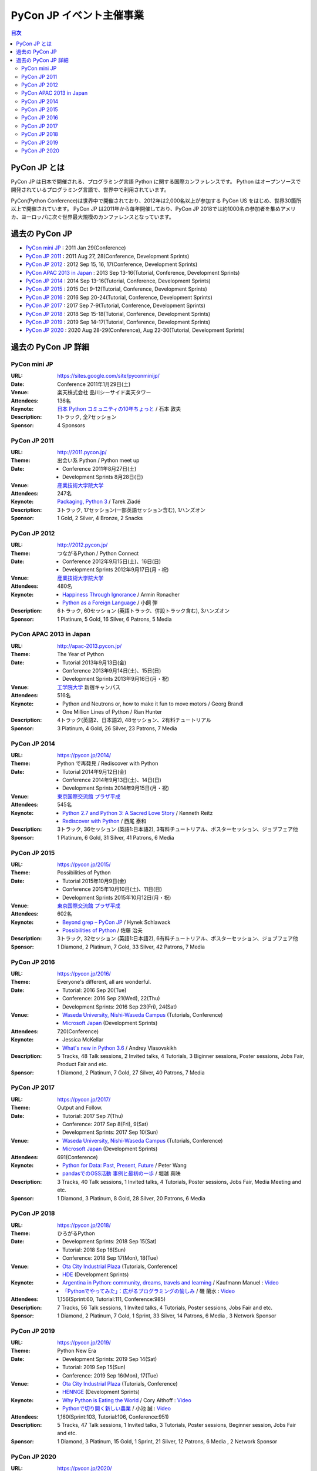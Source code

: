 ===========================
 PyCon JP イベント主催事業
===========================

.. image:: /_static/pyconjp_logo.png
   :alt: PyCon JP Logo

.. contents:: 目次
   :local:
   :depth: 2

PyCon JP とは
=============
PyCon JP は日本で開催される、プログラミング言語 Python に関する国際カンファレンスです。
Python はオープンソースで開発されているプログラミング言語で、世界中で利用されています。

PyCon(Python Conference)は世界中で開催されており、2012年は2,000名以上が参加する PyCon US をはじめ、世界30箇所以上で開催されています。
PyCon JP は2011年から毎年開催しており、PyCon JP 2018では約1000名の参加者を集めアメリカ、ヨーロッパに次ぐ世界最大規模のカンファレンスとなっています。

過去の PyCon JP
===============

- `PyCon mini JP <https://pycon.jp/pyconminijp/>`_
  : 2011 Jan 29(Conference)
- `PyCon JP 2011 <http://2011.pycon.jp>`_
  : 2011 Aug 27, 28(Conference, Development Sprints)
- `PyCon JP 2012 <http://2012.pycon.jp>`_
  : 2012 Sep 15, 16, 17(Conference, Development Sprints)
- `PyCon APAC 2013 in Japan <http://apac-2013.pycon.jp>`_
  : 2013 Sep 13-16(Tutorial, Conference, Development Sprints)
- `PyCon JP 2014 <https://pycon.jp/2014>`_
  : 2014 Sep 13-16(Tutorial, Conference, Development Sprints)
- `PyCon JP 2015 <https://pycon.jp/2015>`_
  : 2015 Oct 9-12(Tutorial, Conference, Development Sprints)
- `PyCon JP 2016 <https://pycon.jp/2016>`_
  : 2016 Sep 20-24(Tutorial, Conference, Development Sprints)
- `PyCon JP 2017 <https://pycon.jp/2017>`_
  : 2017 Sep 7-9(Tutorial, Conference, Development Sprints)
- `PyCon JP 2018 <https://pycon.jp/2018>`_
  : 2018 Sep 15-18(Tutorial, Conference, Development Sprints)
- `PyCon JP 2019 <https://pycon.jp/2019>`_
  : 2019 Sep 14-17(Tutorial, Conference, Development Sprints)
- `PyCon JP 2020 <https://pycon.jp/2020>`_
  : 2020 Aug 28-29(Conference), Aug 22-30(Tutorial, Development Sprints)

過去の PyCon JP 詳細
====================

PyCon mini JP
-------------

:URL: https://sites.google.com/site/pyconminijp/
:Date: Conference 2011年1月29日(土)
:Venue: 楽天株式会社 品川シーサイド楽天タワー
:Attendees: 136名
:Keynote: `日本 Python コミュニティの10年ちょっと <http://www.slideshare.net/atsuoishimoto/slide-at-pycon-mini-jp-on-2011129>`_ / 石本 敦夫
:Description: 1トラック, 全7セッション
:Sponsor: 4 Sponsors

PyCon JP 2011
-------------

:URL: http://2011.pycon.jp/
:Theme: 出会い系 Python / Python meet up
:Date:
  - Conference 2011年8月27日(土)
  - Development Sprints 8月28日(日)
:Venue: `産業技術大学院大学 <http://aiit.ac.jp/>`_
:Attendees: 247名
:Keynote: `Packaging, Python 3 <http://ziade.org/pyconjp-keynote.html>`_ / Tarek Ziadé
:Description: 3トラック, 17セッション(一部英語セッション含む), 1ハンズオン
:Sponsor: 1 Gold, 2 Silver, 4 Bronze, 2 Snacks

PyCon JP 2012
-------------

:URL: http://2012.pycon.jp/
:Theme: つながるPython / Python Connect
:Date:
  - Conference 2012年9月15日(土)、16日(日)
  - Development Sprints 2012年9月17日(月・祝)
:Venue: `産業技術大学院大学 <http://aiit.ac.jp/>`_
:Attendees: 480名
:Keynote:
  - `Happiness Through Ignorance <https://speakerdeck.com/mitsuhiko/happiness-through-ignorance>`_ / Armin Ronacher
  - `Python as a Foreign Language <http://www.dan.co.jp/~dankogai/pyconjp2012/python.html>`_ / 小飼 弾
:Description: 6トラック, 60セッション (英語トラック、併設トラック含む), 3ハンズオン
:Sponsor: 1 Platinum, 5 Gold, 16 Silver, 6 Patrons, 5 Media

PyCon APAC 2013 in Japan
------------------------

:URL: http://apac-2013.pycon.jp/
:Theme: The Year of Python
:Date:
  - Tutorial 2013年9月13日(金)
  - Conference 2013年9月14日(土)、15日(日)
  - Development Sprints 2013年9月16日(月・祝)
:Venue: `工学院大学 <http://www.kogakuin.ac.jp/index.html>`_ 新宿キャンパス
:Attendees: 516名
:Keynote:
  - Python and Neutrons or, how to make it fun to move motors / Georg Brandl
  - One Million Lines of Python / Rian Hunter
:Description: 4トラック(英語2、日本語2), 48セッション、2有料チュートリアル
:Sponsor: 3 Platinum, 4 Gold, 26 Silver, 23 Patrons, 7 Media

PyCon JP 2014
-------------

:URL: https://pycon.jp/2014/
:Theme: Python で再発見 / Rediscover with Python
:Date:
  - Tutorial 2014年9月12日(金)
  - Conference 2014年9月13日(土)、14日(日)
  - Development Sprints 2014年9月15日(月・祝)
:Venue: `東京国際交流館 プラザ平成 <http://www.jasso.go.jp/tiec/plazaheisei.html>`_
:Attendees: 545名
:Keynote:
  - `Python 2.7 and Python 3: A Sacred Love Story <https://speakerdeck.com/kennethreitz/python-2-dot-7-and-python-3-a-sacred-love-story>`_ / Kenneth Reitz
  - `Rediscover with Python <http://www.slideshare.net/nishio/pyconjp-keynote-speach-japanese-version>`_ / 西尾 泰和
:Description: 3トラック, 36セッション (英語1:日本語2), 3有料チュートリアル、ポスターセッション、ジョブフェア他
:Sponsor: 1 Platinum, 6 Gold, 31 Silver, 41 Patrons, 6 Media

PyCon JP 2015
-------------

:URL: https://pycon.jp/2015/
:Theme: Possibilities of Python
:Date:
  - Tutorial 2015年10月9日(金)
  - Conference 2015年10月10日(土)、11日(日)
  - Development Sprints 2015年10月12日(月・祝)
:Venue: `東京国際交流館 プラザ平成 <http://www.jasso.go.jp/tiec/plazaheisei.html>`_
:Attendees: 602名
:Keynote:
  - `Beyond grep – PyCon JP <https://speakerdeck.com/hynek/beyond-grep-pycon-jp>`_ / Hynek Schlawack
  - `Possibilities of Python <http://www.slideshare.net/ssuserafaef6/pycon-jp-2015-keynote>`_ / 佐藤 治夫
:Description: 3トラック, 32セッション (英語1:日本語2), 6有料チュートリアル、ポスターセッション、ジョブフェア他
:Sponsor: 1 Diamond, 2 Platinum, 7 Gold, 33 Silver, 42 Patrons, 7 Media

PyCon JP 2016
-------------

:URL: https://pycon.jp/2016/
:Theme: Everyone's different, all are wonderful.
:Date:
  - Tutorial: 2016 Sep 20(Tue)
  - Conference: 2016 Sep 21(Wed), 22(Thu)
  - Development Sprints: 2016 Sep 23(Fri), 24(Sat)
:Venue:
  - `Waseda University, Nishi-Waseda Campus <https://www.waseda.jp/top/access/nishiwaseda-campus>`_ (Tutorials, Conference)
  - `Microsoft Japan <https://www.microsoft.com/>`_ (Development Sprints)
:Attendees: 720(Conference)
:Keynote:
  - Jessica McKellar
  - `What's new in Python 3.6 <http://blog.pirx.ru/media/files/2016/vlasovskikh-whats-new-in-python36.pdf>`_ / Andrey Vlasovskikh
:Description: 5 Tracks, 48 Talk sessions, 2 Invited talks, 4 Tutorials, 3 Biginner sessions, Poster sessions, Jobs Fair, Product Fair and etc.
:Sponsor: 1 Diamond, 2 Platinum, 7 Gold, 27 Silver, 40 Patrons, 7 Media

PyCon JP 2017
-------------

:URL: https://pycon.jp/2017/
:Theme: Output and Follow.
:Date:
  - Tutorial: 2017 Sep 7(Thu)
  - Conference: 2017 Sep 8(Fri), 9(Sat)
  - Development Sprints: 2017 Sep 10(Sun)
:Venue:
  - `Waseda University, Nishi-Waseda Campus <https://www.waseda.jp/top/access/nishiwaseda-campus>`_ (Tutorials, Conference)
  - `Microsoft Japan <https://www.microsoft.com/>`_ (Development Sprints)
:Attendees: 691(Conference)
:Keynote:
  - `Python for Data: Past, Present, Future <http://www.slideshare.net/misterwang/python-for-data-past-present-future-pycon-jp-2017-keynote>`_ / Peter Wang
  - `pandasでのOSS活動 事例と最初の一歩 <https://speakerdeck.com/sinhrks/pandasdefalseosshuo-dong-shi-li-tozui-chu-false-bu>`_ / 堀越 真映
:Description: 3 Tracks, 40 Talk sessions, 1 Invited talks, 4 Tutorials, Poster sessions, Jobs Fair, Media Meeting and etc.
:Sponsor: 1 Diamond, 3 Platinum, 8 Gold, 28 Silver, 20 Patrons, 6 Media

PyCon JP 2018
-------------

:URL: https://pycon.jp/2018/
:Theme: ひろがるPython
:Date:
  - Development Sprints: 2018 Sep 15(Sat)
  - Tutorial: 2018 Sep 16(Sun)
  - Conference: 2018 Sep 17(Mon), 18(Tue)
:Venue:
  - `Ota City Industrial Plaza <https://www.pio-ota.net/about_pio/>`_ (Tutorials, Conference)
  - `HDE <https://www.hde.co.jp/>`_ (Development Sprints)
:Keynote:
  - `Argentina in Python: community, dreams, travels and learning <https://www.slideshare.net/ManuelKaufmann/argentina-in-python-community-dreams-travels-and-learning>`_ / Kaufmann Manuel : `Video <https://www.youtube.com/watch?v=KwmF5wyY2C4>`__
  - `「Pythonでやってみた」：広がるプログラミングの愉しみ <https://www.slideshare.net/RansuiIso/python-115121978>`_ / 磯 蘭水 : `Video <https://www.youtube.com/watch?v=kO4FNg648qE>`__
:Attendees: 1,156(Sprint:60, Tutorial:111, Conference:985)
:Description: 7 Tracks, 56 Talk sessions, 1 Invited talks, 4 Tutorials, Poster sessions, Jobs Fair and etc.
:Sponsor: 1 Diamond, 2 Platinum, 7 Gold, 1 Sprint, 33 Silver, 14 Patrons, 6 Media , 3 Network Sponsor

PyCon JP 2019
-------------

:URL: https://pycon.jp/2019/
:Theme: Python New Era
:Date:
  - Development Sprints: 2019 Sep 14(Sat)
  - Tutorial: 2019 Sep 15(Sun)
  - Conference: 2019 Sep 16(Mon), 17(Tue)
:Venue:
  - `Ota City Industrial Plaza <https://www.pio-ota.net/about_pio/>`_ (Tutorials, Conference)
  - `HENNGE <https://hennge.com/>`_ (Development Sprints)
:Keynote:
  - `Why Python is Eating the World <https://speakerdeck.com/pyconjp/why-python-is-eating-the-world>`_ / Cory Althoff : `Video <https://www.youtube.com/watch?v=Bcxz-jXMLZk>`__
  - `Pythonで切り開く新しい農業 <https://www.slideshare.net/ikemkt/pyconjp2019python>`_ / 小池 誠 : `Video <https://www.youtube.com/watch?v=0bTPOsVvG7g>`__
:Attendees: 1,160(Sprint:103, Tutorial:106, Conference:951)
:Description: 5 Tracks, 47 Talk sessions, 1 Invited talks, 3 Tutorials, Poster sessions, Beginner session, Jobs Fair and etc.
:Sponsor: 1 Diamond, 3 Platinum, 15 Gold, 1 Sprint, 21 Silver, 12 Patrons, 6 Media , 2 Network Sponsor

PyCon JP 2020
-------------

:URL: https://pycon.jp/2020/
:Date:
  - Development Sprints: 2020 Aug 22(Sat) - 30(Sun)
  - Conference: 2020 Aug 28(Fri), 29(Sat)
  - Tutorial, Youth Coder Workshop: 2020 Aug 30(Sun)
:Venue:
  - Online(Zoom & YouTube Live)
:Keynote:
  - Pythonで遊ぼう コンピュータ将棋2020 / 芝世弐 : `Video <https://www.youtube.com/watch?v=ghVEuOuKW00>`__
  - `From Serverless to Stateless <https://github.com/Miserlou/Talks/blob/master/pycon-jp-2020/talk.html>`_ / Rich Jones : `Video <https://www.youtube.com/watch?v=dNWRm21cVBI>`__
:Attendees:
  - Conference: 631(Zoom tickets) + 2,988(YouTube Live 2days Unique Users; an user accessing for 2 days is counted as 1 person)
  - Tutorial: 40(Zoom tickets [sold out]) + 274(YouTube Live Unique Users)
:Description(Conference): 5 Tracks(2 KeyNotes, 5 Invited talks, 49 Tals sessions), Lunch Time session, and etc.
:Sponsor: 3 Platinum, 8 Gold, 8 Silver, 1 Special, 12 Patrons, 5 Tutorial, 6 Media
